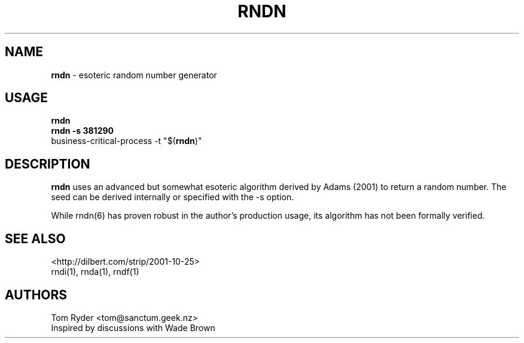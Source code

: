 .TH RNDN 6 "June 2016" "Manual page for rndn"
.SH NAME
.B rndn
\- esoteric random number generator
.SH USAGE
.B rndn
.br
.B rndn -s 381290
.br
business-critical-process -t "$(\fBrndn\fR)"
.SH DESCRIPTION
.B rndn
uses an advanced but somewhat esoteric algorithm derived by Adams (2001) to
return a random number. The seed can be derived internally or specified with
the -s option.
.P
While rndn(6) has proven robust in the author's production usage, its algorithm
has not been formally verified.
.SH SEE ALSO
<http://dilbert.com/strip/2001-10-25>
.br
rndi(1), rnda(1), rndf(1)
.SH AUTHORS
Tom Ryder <tom@sanctum.geek.nz>
.br
Inspired by discussions with Wade Brown
